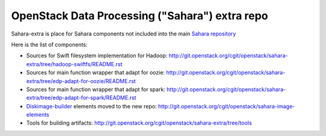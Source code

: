 OpenStack Data Processing ("Sahara") extra repo
===============================================

Sahara-extra is place for Sahara components not included into the main `Sahara repository <https://github.com/openstack/sahara>`_

Here is the list of components:

* Sources for Swift filesystem implementation for Hadoop: http://git.openstack.org/cgit/openstack/sahara-extra/tree/hadoop-swiftfs/README.rst
* Sources for main function wrapper that adapt for oozie: http://git.openstack.org/cgit/openstack/sahara-extra/tree/edp-adapt-for-oozie/README.rst
* Sources for main function wrapper that adapt for spark: http://git.openstack.org/cgit/openstack/sahara-extra/tree/edp-adapt-for-spark/README.rst
* `Diskimage-builder <http://git.openstack.org/cgit/openstack/diskimage-builder>`_ elements moved to the new repo: http://git.openstack.org/cgit/openstack/sahara-image-elements
* Tools for building artifacts: http://git.openstack.org/cgit/openstack/sahara-extra/tree/tools
